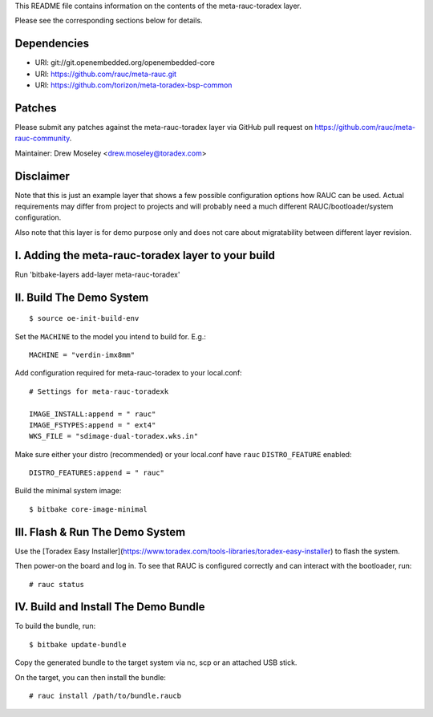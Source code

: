 This README file contains information on the contents of the meta-rauc-toradex layer.

Please see the corresponding sections below for details.

Dependencies
============

* URI: git://git.openembedded.org/openembedded-core
* URI: https://github.com/rauc/meta-rauc.git
* URI: https://github.com/torizon/meta-toradex-bsp-common

Patches
=======

Please submit any patches against the meta-rauc-toradex layer via GitHub
pull request on https://github.com/rauc/meta-rauc-community.

Maintainer: Drew Moseley <drew.moseley@toradex.com>

Disclaimer
==========

Note that this is just an example layer that shows a few possible configuration
options how RAUC can be used.
Actual requirements may differ from project to projects and will probably need
a much different RAUC/bootloader/system configuration.

Also note that this layer is for demo purpose only and does not care about
migratability between different layer revision.

I. Adding the meta-rauc-toradex layer to your build
=======================================================

Run 'bitbake-layers add-layer meta-rauc-toradex'

II. Build The Demo System
=========================

::

   $ source oe-init-build-env

Set the ``MACHINE`` to the model you intend to build for. E.g.::

   MACHINE = "verdin-imx8mm"

Add configuration required for meta-rauc-toradex to your local.conf::

   # Settings for meta-rauc-toradexk
   
   IMAGE_INSTALL:append = " rauc"
   IMAGE_FSTYPES:append = " ext4"
   WKS_FILE = "sdimage-dual-toradex.wks.in"

Make sure either your distro (recommended) or your local.conf have ``rauc``
``DISTRO_FEATURE`` enabled::

   DISTRO_FEATURES:append = " rauc"

Build the minimal system image::

   $ bitbake core-image-minimal

III. Flash & Run The Demo System
================================

Use the [Toradex Easy Installer](https://www.toradex.com/tools-libraries/toradex-easy-installer) to flash the system.

Then power-on the board and log in.
To see that RAUC is configured correctly and can interact with the bootloader,
run::

  # rauc status

IV. Build and Install The Demo Bundle
=====================================

To build the bundle, run::

  $ bitbake update-bundle

Copy the generated bundle to the target system via nc, scp or an attached USB stick.

On the target, you can then install the bundle::

  # rauc install /path/to/bundle.raucb

